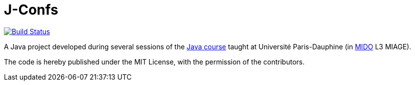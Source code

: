 = J-Confs 
:gitHubUserName: oliviercailloux
:groupId: io.github.{gitHubUserName}
:artifactId: j-confs
:repository: J-Confs

image:https://travis-ci.com/{gitHubUserName}/{repository}.svg?branch=master["Build Status", link="https://travis-ci.com/{gitHubUserName}/{repository}"]

A Java project developed during several sessions of the https://github.com/oliviercailloux/java-course[Java course] taught at Université Paris-Dauphine (in http://www.mido.dauphine.fr/[MIDO] L3 MIAGE).

The code is hereby published under the MIT License, with the permission of the contributors.
			